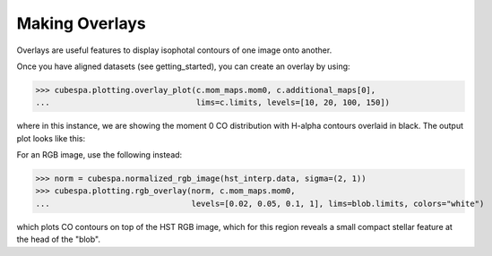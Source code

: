 Making Overlays 
===============

Overlays are useful features to display isophotal contours of one image onto another.

Once you have aligned datasets (see getting_started), you can create an overlay by using:

>>> cubespa.plotting.overlay_plot(c.mom_maps.mom0, c.additional_maps[0], 
...                               lims=c.limits, levels=[10, 20, 100, 150])

where in this instance, we are showing the moment 0 CO distribution with H-alpha contours overlaid in black. 
The output plot looks like this:

.. image:: plots/test_overlay.png
  :width: 600
  :alt: Alternative text


For an RGB image, use the following instead:

>>> norm = cubespa.normalized_rgb_image(hst_interp.data, sigma=(2, 1))
>>> cubespa.plotting.rgb_overlay(norm, c.mom_maps.mom0, 
...                              levels=[0.02, 0.05, 0.1, 1], lims=blob.limits, colors="white")

.. image:: plots/rgb_overlay.png
  :width: 600
  :alt: Alternative text


which plots CO contours on top of the HST RGB image, which for this region reveals
a small compact stellar feature at the head of the  "blob".